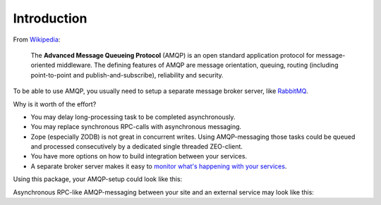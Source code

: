 Introduction
============

From `Wikipedia <http://en.wikipedia.org/wiki/AMQP>`_:

    The **Advanced Message Queueing Protocol** (AMQP) is
    an open standard application protocol
    for message-oriented middleware.
    The defining features of AMQP are
    message orientation, queuing, routing
    (including point-to-point and publish-and-subscribe),
    reliability and security.

To be able to use AMQP, you usually need to setup
a separate message broker server, like `RabbitMQ <http://www.rabbitmq.com>`_.

Why is it worth of the effort?

* You may delay long-processing task to be completed asynchronously.

* You may replace synchronous RPC-calls with asynchronous messaging.

* Zope (especially ZODB) is not great in concurrent writes.
  Using AMQP-messaging those tasks could be queued and processed consecutively
  by a dedicated single threaded ZEO-client.

* You have more options on how to build integration between your services.

* A separate broker server makes it easy to
  `monitor what's happening with your services
  <http://www.youtube.com/watch?v=CAak2ayFcV0>`_.

Using this package, your AMQP-setup could look like this:

.. uml::

   skinparam monochrome true

   Package "Plone Site A" {
       [ZEO Server] as ZEO1
       [HTTP ZEO Client] as HTTP1
       [HTTP ZEO Client] as HTTP2
       [AMQP ZEO Client] as AMQP1

       ZEO1 -down- HTTP1
       ZEO1 -down- HTTP2
       ZEO1 -down- AMQP1
   }

   Package "Plone Site B" {
       [ZEO Server] as ZEO2
       [HTTP ZEO Client] as HTTP3
       [HTTP ZEO Client] as HTTP4
       [AMQP ZEO Client] as AMQP2

       ZEO2 -up- HTTP3
       ZEO2 -up- HTTP4
       ZEO2 -up- AMQP2
   }

   Package "Broker Server" {
       [RabbitMQ]
   }

   Package "Other Application" {
       [Service]
   }

   HTTP1 .down.> [RabbitMQ]
   HTTP2 .down.> [RabbitMQ]
   AMQP1 .down.> [RabbitMQ]
   [RabbitMQ] .up.> AMQP1

   HTTP3 .up.> [RabbitMQ]
   HTTP4 .up.> [RabbitMQ]
   AMQP2 .up.> [RabbitMQ]
   [RabbitMQ] .down.> AMQP2

   [RabbitMQ] .right.> [Service]
   [Service] .left.> [RabbitMQ]

Asynchronous RPC-like AMQP-messaging between your site and an external service
may look like this:

.. uml::

   skinparam monochrome true

   site -> broker: request
   activate broker

   note left
       exchange=service.tasks
       routing_key=service.my_template
       content_type=application/x-msgpack
       body={"title": "Hello World!"}
       correlation_id=UUID
       reply_to=my_queue
   end note

   broker -> service: request
   deactivate broker
   activate service

   note left
       content_type=application/x-msgpack
       body={"title": "Hello World!"}
       correlation_id=UUID
       reply_to=my_queue
   end note

   service --> broker: response
   deactivate service
   activate broker

   note right
       exchange=service.results
       content_type=application/pdf
       body=%PDF-1.4...
       correlation_id=UUID
       routing_key=my_queue
   end note

   broker --> site: response
   deactivate broker

   note right
       content_type=application/pdf
       body=%PDF-1.4...
       correlation_id=UUID
   end note


.. What Zope integration?
.. ----------------------
.. 
.. * Using ZCA to declare producer, consumer and connection to broker. In other
.. word, create a clean Messaging Gateway [#MessagingGateway]_ to be use with zope
.. applications.
.. 
.. * Messaging with transaction support. Meaning a transactional delivery support
.. together with Zope transaction [#transaction]_ (and ZODB)
.. 
.. * Using ZCA to implement a Publish-Subscribe (aka Observer pattern) inside Zope
.. with message coming from a Queue
.. 
.. 
.. Dependencies
.. ------------
.. 
.. We use `pika <http://pypi.python.org/pypi/pika>`_ to send/receive messages and enable consumers in separate threads within Zope. We use as much as possible the API defined by `kombu <http://pypi.python.org/pypi/kombu>`_. So you might want also to read the `kombu documentation <http://github.com/ask/kombu>`_.
.. 
.. We use `grok <http://grok.zope.org>`_ to define our zope components
.. (as grok base classes).
.. This avoids us to write too much zcml.
.. 
